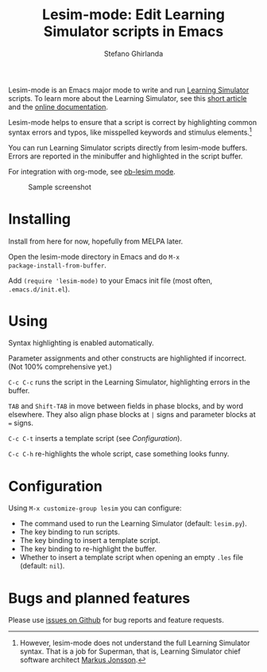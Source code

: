 #+title: Lesim-mode: Edit Learning Simulator scripts in Emacs
#+author: Stefano Ghirlanda
#+email: drghirlanda@gmail.com
#+options: toc:nil ':t
#+latex_header: \usepackage[margin=1in]{geometry}
#+latex_header: \hypersetup{colorlinks=true,linkcolor=blue,urlcolor=blue}
#+latex_header: \setlength{\parindent}{0pt} \setlength{\parskip}{1ex}

Lesim-mode is an Emacs major mode to write and run [[https://learningsimulator.org][Learning Simulator]]
scripts. To learn more about the Learning Simulator, see this [[https://joss.theoj.org/papers/10.21105/joss.02891][short
article]] and the [[https://learningsimulator.readthedocs.io][online documentation]].

Lesim-mode helps to ensure that a script is correct by highlighting
common syntax errors and typos, like misspelled keywords and stimulus
elements.[fn:markus]

You can run Learning Simulator scripts directly from lesim-mode
buffers. Errors are reported in the minibuffer and highlighted in the
script buffer.

For integration with org-mode, see [[https://githb.com/drghirlanda/ob-lesim][ob-lesim mode]].

[fn:markus] However, lesim-mode does not understand the full Learning
Simulator syntax. That is a job for Superman, that is, Learning
Simulator chief software architect [[https://github.com/markusrobertjonsson][Markus Jonsson]].


#+attr_org: :width 1500
#+attr_latex: :width .5\textwidth :center t :float figure
#+caption: Sample screenshot
[[file:./lesim-mode.png]]

* Installing

Install from here for now, hopefully from MELPA later.

Open the lesim-mode directory in Emacs and do ~M-x
package-install-from-buffer~.

Add ~(require 'lesim-mode)~ to your Emacs init file (most often,
~.emacs.d/init.el~).

* Using

Syntax highlighting is enabled automatically.

Parameter assignments and other constructs are highlighted if
incorrect. (Not 100% comprehensive yet.)

~C-c C-c~ runs the script in the Learning Simulator, highlighting
errors in the buffer.

~TAB~ and ~Shift-TAB~ in move between fields in phase blocks, and by
word elsewhere. They also align phase blocks at ~|~ signs and
parameter blocks at ~=~ signs.

~C-c C-t~ inserts a template script (see [[Configuration]]).

~C-c C-h~ re-highlights the whole script, case something looks funny.
  
* Configuration

Using ~M-x customize-group lesim~ you can configure:
- The command used to run the Learning Simulator (default: ~lesim.py~).
- The key binding to run scripts.
- The key binding to insert a template script.
- The key binding to re-highlight the buffer.
- Whether to insert a template script when opening an empty ~.les~
  file (default: ~nil~).

* Bugs and planned features

Please use [[https://github.com/drghirlanda/lesim-mode/issues][issues on Github]] for bug reports and feature requests.

